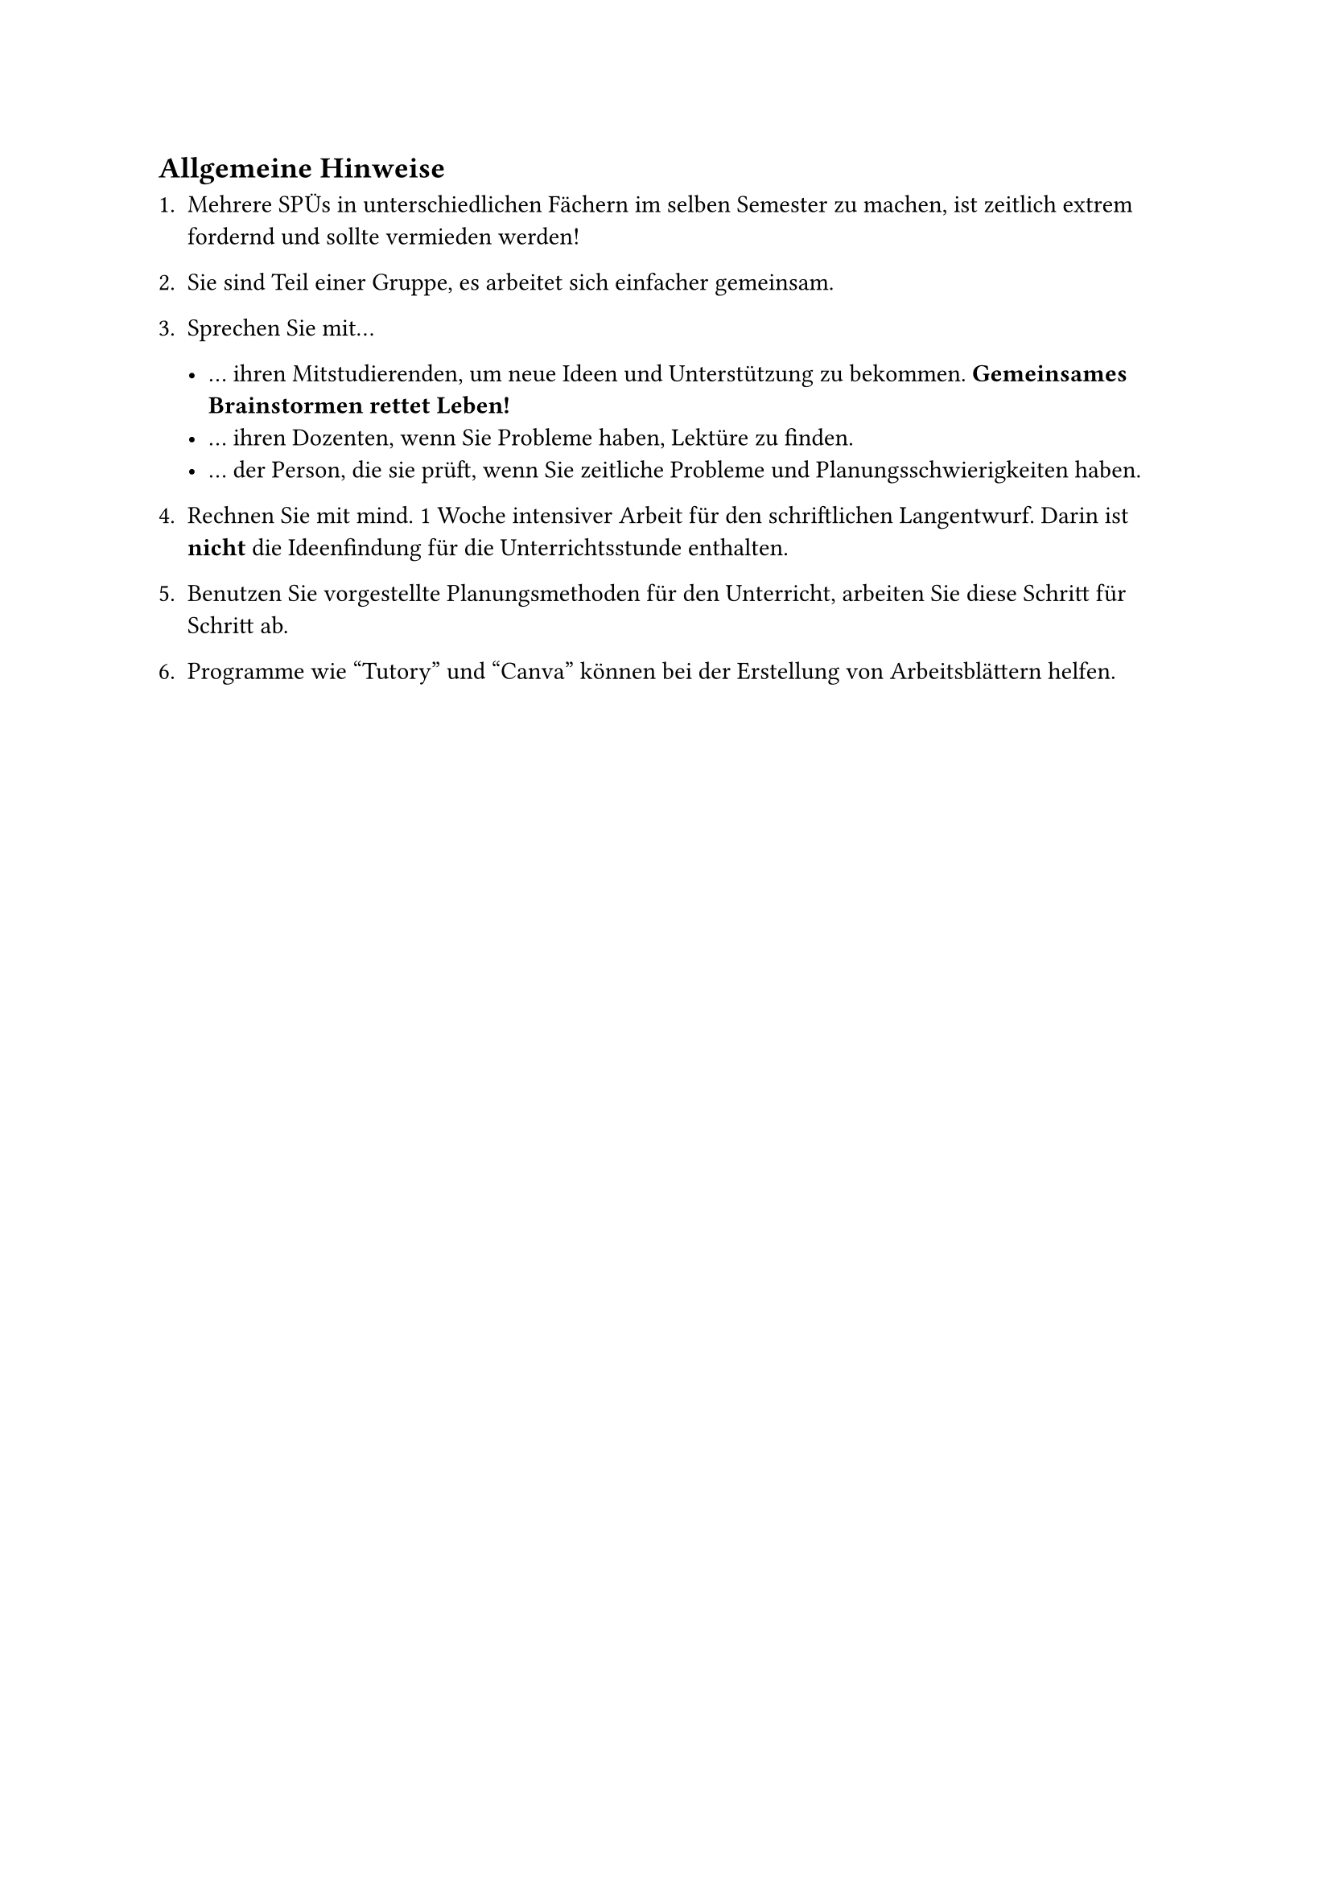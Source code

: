 == Allgemeine Hinweise

+ Mehrere SPÜs in unterschiedlichen Fächern im selben Semester zu machen, ist zeitlich extrem fordernd und sollte vermieden werden!
+ Sie sind Teil einer Gruppe, es arbeitet sich einfacher gemeinsam.

+ Sprechen Sie mit...

    - ... ihren Mitstudierenden, um neue Ideen und Unterstützung zu bekommen. *Gemeinsames Brainstormen rettet Leben!*
    - ... ihren Dozenten, wenn Sie Probleme haben, Lektüre zu finden.
    - ... der Person, die sie prüft, wenn Sie zeitliche Probleme und Planungsschwierigkeiten haben.

+ Rechnen Sie mit mind. 1 Woche intensiver Arbeit für den schriftlichen Langentwurf. Darin ist *nicht* die Ideenfindung für die Unterrichtsstunde enthalten.
+ Benutzen Sie vorgestellte Planungsmethoden für den Unterricht, arbeiten Sie diese Schritt für Schritt ab.
+ Programme wie "Tutory" und "Canva" können bei der Erstellung von Arbeitsblättern helfen.